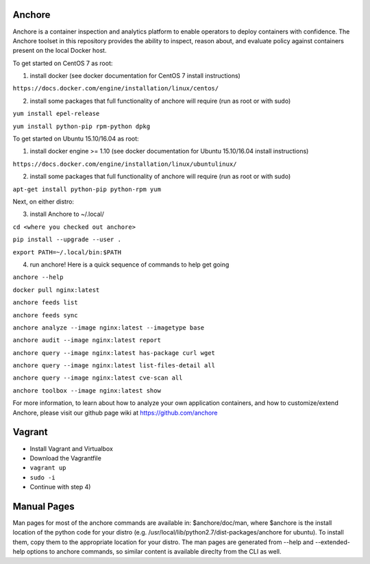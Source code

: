 .. image:: https://anchore.io/service/badges/image/f017354b717234ebfe1cf1c5d538ddc8618f3ab0d8c67e290cf37f578093d121
    :target: https://anchore.io/image/dockerhub/f017354b717234ebfe1cf1c5d538ddc8618f3ab0d8c67e290cf37f578093d121?repo=anchore%2Fcli&tag=latest#overview



Anchore
=======


Anchore is a container inspection and analytics platform to enable
operators to deploy containers with confidence. The Anchore toolset in
this repository provides the ability to inspect, reason about, and
evaluate policy against containers present on the local Docker host.

To get started on CentOS 7 as root:

1) install docker (see docker documentation for CentOS 7 install instructions)

``https://docs.docker.com/engine/installation/linux/centos/``

2) install some packages that full functionality of anchore will require (run as root or with sudo)

``yum install epel-release``

``yum install python-pip rpm-python dpkg``

To get started on Ubuntu 15.10/16.04 as root:

1) install docker engine >= 1.10 (see docker documentation for Ubuntu 15.10/16.04 install instructions)

``https://docs.docker.com/engine/installation/linux/ubuntulinux/``

2) install some packages that full functionality of anchore will require (run as root or with sudo)

``apt-get install python-pip python-rpm yum``

Next, on either distro:

3) install Anchore to ~/.local/

``cd <where you checked out anchore>``

``pip install --upgrade --user .``

``export PATH=~/.local/bin:$PATH``

4) run anchore!  Here is a quick sequence of commands to help get going

``anchore --help``

``docker pull nginx:latest``

``anchore feeds list``

``anchore feeds sync``

``anchore analyze --image nginx:latest --imagetype base``

``anchore audit --image nginx:latest report``

``anchore query --image nginx:latest has-package curl wget``

``anchore query --image nginx:latest list-files-detail all``

``anchore query --image nginx:latest cve-scan all``

``anchore toolbox --image nginx:latest show``

For more information, to learn about how to analyze your own
application containers, and how to customize/extend Anchore, please
visit our github page wiki at https://github.com/anchore

Vagrant
============
* Install Vagrant and Virtualbox
* Download the Vagrantfile
* ``vagrant up``
* ``sudo -i``
* Continue with step 4)

Manual Pages
============
Man pages for most of the anchore commands are available in: $anchore/doc/man, where $anchore is the install
location of the python code for your distro (e.g. /usr/local/lib/python2.7/dist-packages/anchore for ubuntu).
To install them, copy them to the appropriate location for your distro. The man pages are generated from --help
and --extended-help options to anchore commands, so similar content is available direclty from the CLI as well.

